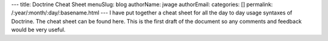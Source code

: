 ---
title: Doctrine Cheat Sheet
menuSlug: blog
authorName: jwage 
authorEmail: 
categories: []
permalink: /:year/:month/:day/:basename.html
---
I have put together a cheat sheet for all the day to day usage
syntaxes of Doctrine. The cheat sheet can be found here. This is
the first draft of the document so any comments and feedback would
be very useful.
